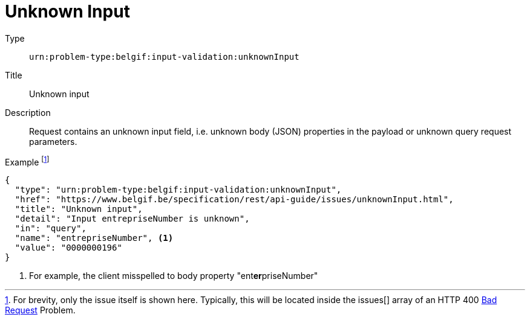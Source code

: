 = Unknown Input
:nofooter:

Type::
`urn:problem-type:belgif:input-validation:unknownInput`
Title::
Unknown input
Description::
Request contains an unknown input field, i.e. unknown body (JSON) properties in the payload or unknown query request parameters.
Example footnote:[For brevity, only the issue itself is shown here. Typically, this will be located inside the issues[\] array of an HTTP 400 xref:../index.adoc#bad-request[Bad Request] Problem.]::
[source,json]
----
{
  "type": "urn:problem-type:belgif:input-validation:unknownInput",
  "href": "https://www.belgif.be/specification/rest/api-guide/issues/unknownInput.html",
  "title": "Unknown input",
  "detail": "Input entrepriseNumber is unknown",
  "in": "query",
  "name": "entrepriseNumber", <1>
  "value": "0000000196"
}
----

<1> For example, the client misspelled to body property "ent**er**priseNumber"
